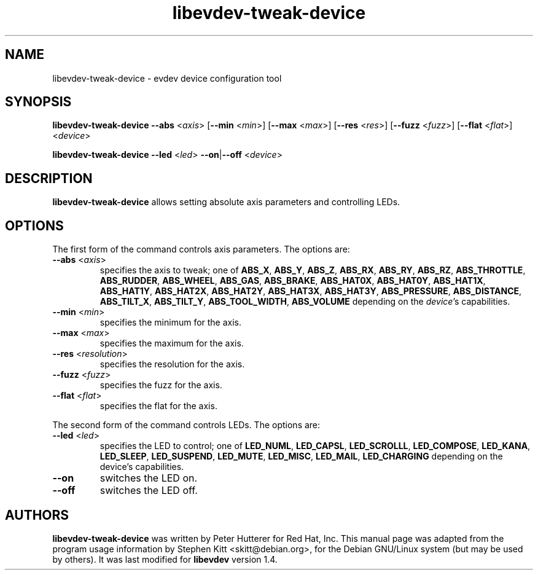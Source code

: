 .TH libevdev-tweak-device 1 "March 4, 2015" libevdev-tools
.SH NAME
libevdev-tweak-device \- evdev device configuration tool
.SH SYNOPSIS
.B libevdev-tweak-device
.BR \-\-abs " <\fIaxis\fP>"
.RB [ \-\-min " <\fImin\fP>]"
.RB [ \-\-max " <\fImax\fP>]"
.RB [ \-\-res " <\fIres\fP>]"
.RB [ \-\-fuzz " <\fIfuzz\fP>]"
.RB [ \-\-flat " <\fIflat\fP>]"
.RI < device >
.PP
.B libevdev-tweak-device
.BR \-\-led " <\fIled\fP>"
.BR \-\-on | \-\-off
.RI < device >
.SH DESCRIPTION
.B libevdev-tweak-device
allows setting absolute axis parameters and controlling LEDs.
.SH OPTIONS
The first form of the command controls axis parameters. The options
are:
.TP
.BR \-\-abs " <\fIaxis\fP>"
specifies the axis to tweak; one of
.BR ABS_X ,
.BR ABS_Y ,
.BR ABS_Z ,
.BR ABS_RX ,
.BR ABS_RY ,
.BR ABS_RZ ,
.BR ABS_THROTTLE ,
.BR ABS_RUDDER ,
.BR ABS_WHEEL ,
.BR ABS_GAS ,
.BR ABS_BRAKE ,
.BR ABS_HAT0X ,
.BR ABS_HAT0Y ,
.BR ABS_HAT1X ,
.BR ABS_HAT1Y ,
.BR ABS_HAT2X ,
.BR ABS_HAT2Y ,
.BR ABS_HAT3X ,
.BR ABS_HAT3Y ,
.BR ABS_PRESSURE ,
.BR ABS_DISTANCE ,
.BR ABS_TILT_X ,
.BR ABS_TILT_Y ,
.BR ABS_TOOL_WIDTH ,
.B ABS_VOLUME
depending on the \fIdevice\fP's capabilities.
.TP
.BR \-\-min " <\fImin\fP>"
specifies the minimum for the axis.
.TP
.BR \-\-max " <\fImax\fP>"
specifies the maximum for the axis.
.TP
.BR \-\-res " <\fIresolution\fP>"
specifies the resolution for the axis.
.TP
.BR \-\-fuzz " <\fIfuzz\fP>"
specifies the fuzz for the axis.
.TP
.BR \-\-flat " <\fIflat\fP>"
specifies the flat for the axis.
.PP
The second form of the command controls LEDs. The options are:
.TP
.BR \-\-led " <\fIled\fP>"
specifies the LED to control; one of
.BR LED_NUML ,
.BR LED_CAPSL ,
.BR LED_SCROLLL ,
.BR LED_COMPOSE ,
.BR LED_KANA ,
.BR LED_SLEEP ,
.BR LED_SUSPEND ,
.BR LED_MUTE ,
.BR LED_MISC ,
.BR LED_MAIL ,
.B LED_CHARGING
depending on the device's capabilities.
.TP
.B \-\-on
switches the LED on.
.TP
.B \-\-off
switches the LED off.
.SH AUTHORS
\fBlibevdev-tweak-device\fP was written by Peter Hutterer for Red Hat,
Inc. This manual page was adapted from the program usage information
by Stephen Kitt <skitt@debian.org>, for the Debian GNU/Linux system
(but may be used by others). It was last modified for \fBlibevdev\fP
version 1.4.
